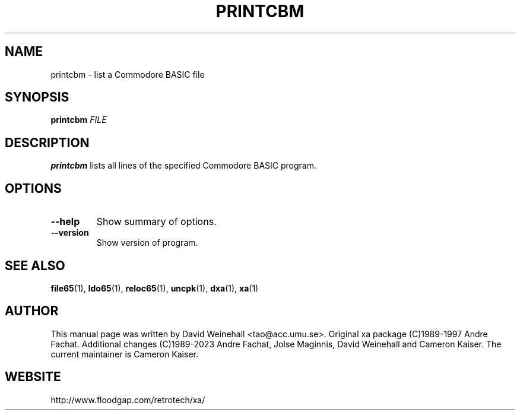 .TH PRINTCBM "1" "11 April 2006"

.SH NAME
printcbm \- list a Commodore BASIC file

.SH SYNOPSIS
.B printcbm
\fIFILE\fR

.SH DESCRIPTION
.B printcbm
lists all lines of the specified Commodore BASIC program.

.SH OPTIONS
.TP
.B \-\-help
Show summary of options.
.TP
.B \-\-version
Show version of program.

.SH "SEE ALSO"
.BR file65 (1),
.BR ldo65 (1),
.BR reloc65 (1),
.BR uncpk (1),
.BR dxa (1),
.BR xa (1)

.SH AUTHOR
This manual page was written by David Weinehall <tao@acc.umu.se>.
Original xa package (C)1989-1997 Andre Fachat. Additional changes
(C)1989-2023 Andre Fachat, Jolse Maginnis, David Weinehall and
Cameron Kaiser. The current maintainer is Cameron Kaiser.

.SH WEBSITE
http://www.floodgap.com/retrotech/xa/
